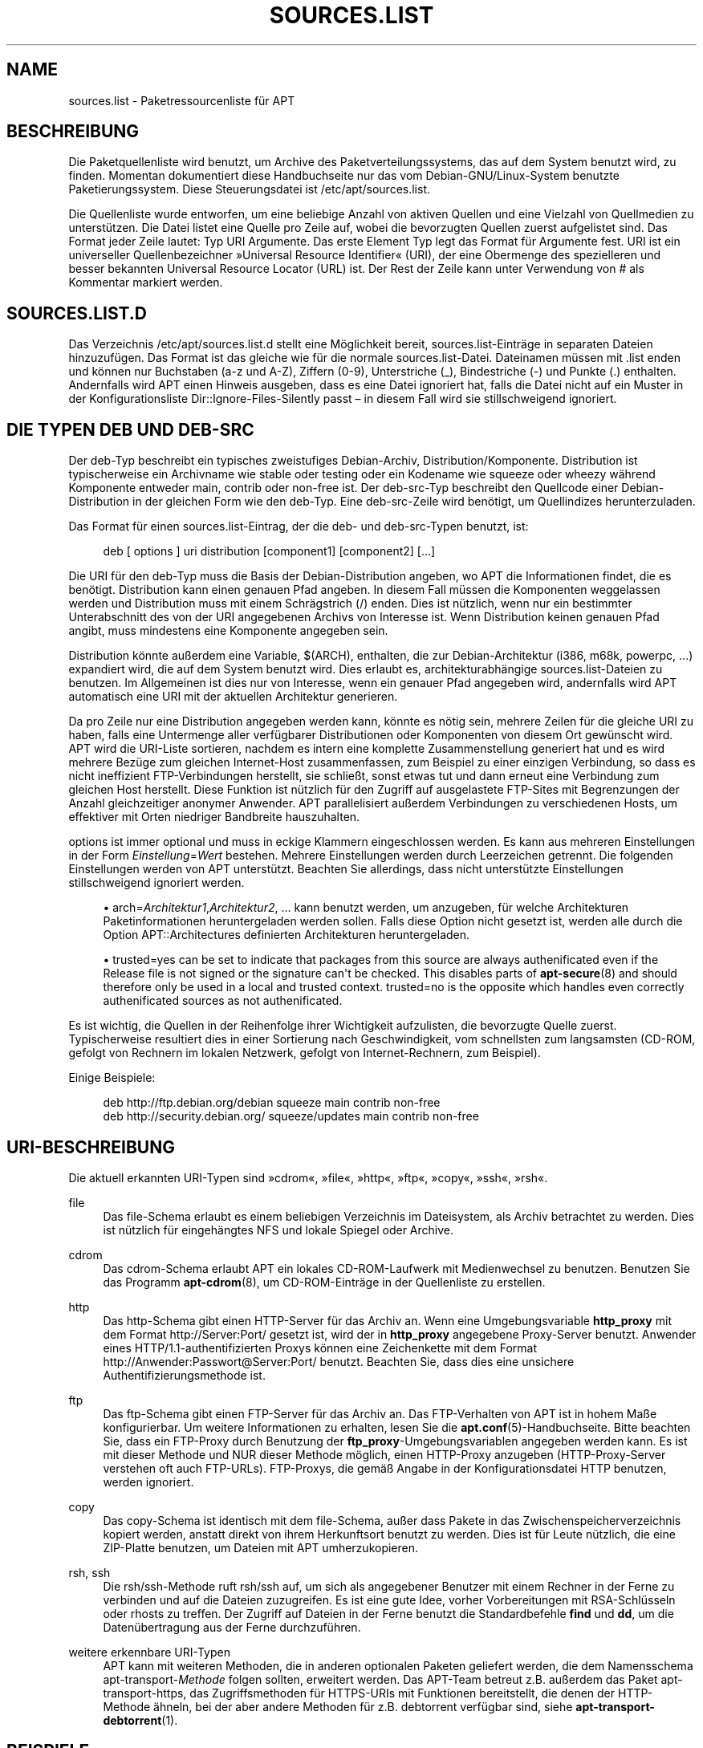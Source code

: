 '\" t
.\"     Title: sources.list
.\"    Author: Jason Gunthorpe
.\" Generator: DocBook XSL Stylesheets v1.76.1 <http://docbook.sf.net/>
.\"      Date: 29. Februar 2004
.\"    Manual: APT
.\"    Source: Linux
.\"  Language: English
.\"
.TH "SOURCES\&.LIST" "5" "29\&. Februar 2004" "Linux" "APT"
.\" -----------------------------------------------------------------
.\" * Define some portability stuff
.\" -----------------------------------------------------------------
.\" ~~~~~~~~~~~~~~~~~~~~~~~~~~~~~~~~~~~~~~~~~~~~~~~~~~~~~~~~~~~~~~~~~
.\" http://bugs.debian.org/507673
.\" http://lists.gnu.org/archive/html/groff/2009-02/msg00013.html
.\" ~~~~~~~~~~~~~~~~~~~~~~~~~~~~~~~~~~~~~~~~~~~~~~~~~~~~~~~~~~~~~~~~~
.ie \n(.g .ds Aq \(aq
.el       .ds Aq '
.\" -----------------------------------------------------------------
.\" * set default formatting
.\" -----------------------------------------------------------------
.\" disable hyphenation
.nh
.\" disable justification (adjust text to left margin only)
.ad l
.\" -----------------------------------------------------------------
.\" * MAIN CONTENT STARTS HERE *
.\" -----------------------------------------------------------------
.SH "NAME"
sources.list \- Paketressourcenliste für APT
.SH "BESCHREIBUNG"
.PP
Die Paketquellenliste wird benutzt, um Archive des Paketverteilungssystems, das auf dem System benutzt wird, zu finden\&. Momentan dokumentiert diese Handbuchseite nur das vom Debian\-GNU/Linux\-System benutzte Paketierungssystem\&. Diese Steuerungsdatei ist
/etc/apt/sources\&.list\&.
.PP
Die Quellenliste wurde entworfen, um eine beliebige Anzahl von aktiven Quellen und eine Vielzahl von Quellmedien zu unterstützen\&. Die Datei listet eine Quelle pro Zeile auf, wobei die bevorzugten Quellen zuerst aufgelistet sind\&. Das Format jeder Zeile lautet:
Typ URI Argumente\&. Das erste Element
Typ
legt das Format für
Argumente
fest\&.
URI
ist ein universeller Quellenbezeichner \(FcUniversal Resource Identifier\(Fo (URI), der eine Obermenge des spezielleren und besser bekannten Universal Resource Locator (URL) ist\&. Der Rest der Zeile kann unter Verwendung von # als Kommentar markiert werden\&.
.SH "SOURCES.LIST.D"
.PP
Das Verzeichnis
/etc/apt/sources\&.list\&.d
stellt eine Möglichkeit bereit, sources\&.list\-Einträge in separaten Dateien hinzuzufügen\&. Das Format ist das gleiche wie für die normale
sources\&.list\-Datei\&. Dateinamen müssen mit
\&.list
enden und können nur Buchstaben (a\-z und A\-Z), Ziffern (0\-9), Unterstriche (_), Bindestriche (\-) und Punkte (\&.) enthalten\&. Andernfalls wird APT einen Hinweis ausgeben, dass es eine Datei ignoriert hat, falls die Datei nicht auf ein Muster in der Konfigurationsliste
Dir::Ignore\-Files\-Silently
passt \(en in diesem Fall wird sie stillschweigend ignoriert\&.
.SH "DIE TYPEN DEB UND DEB-SRC"
.PP
Der
deb\-Typ beschreibt ein typisches zweistufiges Debian\-Archiv,
Distribution/Komponente\&.
Distribution
ist typischerweise ein Archivname wie
stable
oder
testing
oder ein Kodename wie
squeeze
oder
wheezy
während Komponente entweder
main,
contrib
oder
non\-free
ist\&. Der
deb\-src\-Typ beschreibt den Quellcode einer Debian\-Distribution in der gleichen Form wie den
deb\-Typ\&. Eine
deb\-src\-Zeile wird benötigt, um Quellindizes herunterzuladen\&.
.PP
Das Format für einen
sources\&.list\-Eintrag, der die
deb\- und
deb\-src\-Typen benutzt, ist:
.sp
.if n \{\
.RS 4
.\}
.nf
deb [ options ] uri distribution [component1] [component2] [\&.\&.\&.]
.fi
.if n \{\
.RE
.\}
.PP
Die URI für den
deb\-Typ muss die Basis der Debian\-Distribution angeben, wo APT die Informationen findet, die es benötigt\&.
Distribution
kann einen genauen Pfad angeben\&. In diesem Fall müssen die Komponenten weggelassen werden und
Distribution
muss mit einem Schrägstrich (/) enden\&. Dies ist nützlich, wenn nur ein bestimmter Unterabschnitt des von der URI angegebenen Archivs von Interesse ist\&. Wenn
Distribution
keinen genauen Pfad angibt, muss mindestens eine
Komponente
angegeben sein\&.
.PP
Distribution
könnte außerdem eine Variable,
$(ARCH), enthalten, die zur Debian\-Architektur (i386, m68k, powerpc, \&...) expandiert wird, die auf dem System benutzt wird\&. Dies erlaubt es, architekturabhängige
sources\&.list\-Dateien zu benutzen\&. Im Allgemeinen ist dies nur von Interesse, wenn ein genauer Pfad angegeben wird, andernfalls wird
APT
automatisch eine URI mit der aktuellen Architektur generieren\&.
.PP
Da pro Zeile nur eine Distribution angegeben werden kann, könnte es nötig sein, mehrere Zeilen für die gleiche URI zu haben, falls eine Untermenge aller verfügbarer Distributionen oder Komponenten von diesem Ort gewünscht wird\&. APT wird die URI\-Liste sortieren, nachdem es intern eine komplette Zusammenstellung generiert hat und es wird mehrere Bezüge zum gleichen Internet\-Host zusammenfassen, zum Beispiel zu einer einzigen Verbindung, so dass es nicht ineffizient FTP\-Verbindungen herstellt, sie schließt, sonst etwas tut und dann erneut eine Verbindung zum gleichen Host herstellt\&. Diese Funktion ist nützlich für den Zugriff auf ausgelastete FTP\-Sites mit Begrenzungen der Anzahl gleichzeitiger anonymer Anwender\&. APT parallelisiert außerdem Verbindungen zu verschiedenen Hosts, um effektiver mit Orten niedriger Bandbreite hauszuhalten\&.
.PP
options
ist immer optional und muss in eckige Klammern eingeschlossen werden\&. Es kann aus mehreren Einstellungen in der Form
\fIEinstellung\fR=\fIWert\fR
bestehen\&. Mehrere Einstellungen werden durch Leerzeichen getrennt\&. Die folgenden Einstellungen werden von APT unterstützt\&. Beachten Sie allerdings, dass nicht unterstützte Einstellungen stillschweigend ignoriert werden\&.
.sp
.RS 4
.ie n \{\
\h'-04'\(bu\h'+03'\c
.\}
.el \{\
.sp -1
.IP \(bu 2.3
.\}
arch=\fIArchitektur1\fR,\fIArchitektur2\fR, \&...
kann benutzt werden, um anzugeben, für welche Architekturen Paketinformationen heruntergeladen werden sollen\&. Falls diese Option nicht gesetzt ist, werden alle durch die Option
APT::Architectures
definierten Architekturen heruntergeladen\&.
.RE
.sp
.RS 4
.ie n \{\
\h'-04'\(bu\h'+03'\c
.\}
.el \{\
.sp -1
.IP \(bu 2.3
.\}
trusted=yes
can be set to indicate that packages from this source are always authenificated even if the
Release
file is not signed or the signature can\*(Aqt be checked\&. This disables parts of
\fBapt-secure\fR(8)
and should therefore only be used in a local and trusted context\&.
trusted=no
is the opposite which handles even correctly authenificated sources as not authenificated\&.
.RE
.PP
Es ist wichtig, die Quellen in der Reihenfolge ihrer Wichtigkeit aufzulisten, die bevorzugte Quelle zuerst\&. Typischerweise resultiert dies in einer Sortierung nach Geschwindigkeit, vom schnellsten zum langsamsten (CD\-ROM, gefolgt von Rechnern im lokalen Netzwerk, gefolgt von Internet\-Rechnern, zum Beispiel)\&.
.PP
Einige Beispiele:
.sp
.if n \{\
.RS 4
.\}
.nf
deb http://ftp\&.debian\&.org/debian squeeze main contrib non\-free
deb http://security\&.debian\&.org/ squeeze/updates main contrib non\-free
   
.fi
.if n \{\
.RE
.\}
.SH "URI-BESCHREIBUNG"
.PP
Die aktuell erkannten URI\-Typen sind \(Fccdrom\(Fo, \(Fcfile\(Fo, \(Fchttp\(Fo, \(Fcftp\(Fo, \(Fccopy\(Fo, \(Fcssh\(Fo, \(Fcrsh\(Fo\&.
.PP
file
.RS 4
Das file\-Schema erlaubt es einem beliebigen Verzeichnis im Dateisystem, als Archiv betrachtet zu werden\&. Dies ist nützlich für eingehängtes NFS und lokale Spiegel oder Archive\&.
.RE
.PP
cdrom
.RS 4
Das cdrom\-Schema erlaubt APT ein lokales CD\-ROM\-Laufwerk mit Medienwechsel zu benutzen\&. Benutzen Sie das Programm
\fBapt-cdrom\fR(8), um CD\-ROM\-Einträge in der Quellenliste zu erstellen\&.
.RE
.PP
http
.RS 4
Das http\-Schema gibt einen HTTP\-Server für das Archiv an\&. Wenn eine Umgebungsvariable
\fBhttp_proxy\fR
mit dem Format http://Server:Port/ gesetzt ist, wird der in
\fBhttp_proxy\fR
angegebene Proxy\-Server benutzt\&. Anwender eines HTTP/1\&.1\-authentifizierten Proxys können eine Zeichenkette mit dem Format http://Anwender:Passwort@Server:Port/ benutzt\&. Beachten Sie, dass dies eine unsichere Authentifizierungsmethode ist\&.
.RE
.PP
ftp
.RS 4
Das ftp\-Schema gibt einen FTP\-Server für das Archiv an\&. Das FTP\-Verhalten von APT ist in hohem Maße konfigurierbar\&. Um weitere Informationen zu erhalten, lesen Sie die
\fBapt.conf\fR(5)\-Handbuchseite\&. Bitte beachten Sie, dass ein FTP\-Proxy durch Benutzung der
\fBftp_proxy\fR\-Umgebungsvariablen angegeben werden kann\&. Es ist mit dieser Methode und NUR dieser Methode möglich, einen HTTP\-Proxy anzugeben (HTTP\-Proxy\-Server verstehen oft auch FTP\-URLs)\&. FTP\-Proxys, die gemäß Angabe in der Konfigurationsdatei HTTP benutzen, werden ignoriert\&.
.RE
.PP
copy
.RS 4
Das copy\-Schema ist identisch mit dem file\-Schema, außer dass Pakete in das Zwischenspeicherverzeichnis kopiert werden, anstatt direkt von ihrem Herkunftsort benutzt zu werden\&. Dies ist für Leute nützlich, die eine ZIP\-Platte benutzen, um Dateien mit APT umherzukopieren\&.
.RE
.PP
rsh, ssh
.RS 4
Die rsh/ssh\-Methode ruft rsh/ssh auf, um sich als angegebener Benutzer mit einem Rechner in der Ferne zu verbinden und auf die Dateien zuzugreifen\&. Es ist eine gute Idee, vorher Vorbereitungen mit RSA\-Schlüsseln oder rhosts zu treffen\&. Der Zugriff auf Dateien in der Ferne benutzt die Standardbefehle
\fBfind\fR
und
\fBdd\fR, um die Datenübertragung aus der Ferne durchzuführen\&.
.RE
.PP
weitere erkennbare URI\-Typen
.RS 4
APT kann mit weiteren Methoden, die in anderen optionalen Paketen geliefert werden, die dem Namensschema
apt\-transport\-\fIMethode\fR
folgen sollten, erweitert werden\&. Das APT\-Team betreut z\&.B\&. außerdem das Paket
apt\-transport\-https, das Zugriffsmethoden für HTTPS\-URIs mit Funktionen bereitstellt, die denen der HTTP\-Methode ähneln, bei der aber andere Methoden für z\&.B\&. debtorrent verfügbar sind, siehe
\fBapt-transport-debtorrent\fR(1)\&.
.RE
.SH "BEISPIELE"
.PP
Benutzt die lokal gespeicherten (oder per NFS eingehängten) Archive in /home/jason/debian für stable/main, stable/contrib und stable/non\-free\&.
.sp
.if n \{\
.RS 4
.\}
.nf
deb file:/home/jason/debian stable main contrib non\-free
.fi
.if n \{\
.RE
.\}
.PP
Wie oben, außer das dies die \(Fcunstable\(Fo\- (Entwicklungs\-) Distribution benutzt\&.
.sp
.if n \{\
.RS 4
.\}
.nf
deb file:/home/jason/debian unstable main contrib non\-free
.fi
.if n \{\
.RE
.\}
.PP
Quellzeile für obiges
.sp
.if n \{\
.RS 4
.\}
.nf
deb\-src file:/home/jason/debian unstable main contrib non\-free
.fi
.if n \{\
.RE
.\}
.PP
Die erste Zeile bekommt Paketinformationen für die Architekturen in
APT::Architectures, während die zweite immer
amd64
und
armel
holt\&.
.sp
.if n \{\
.RS 4
.\}
.nf
deb http://ftp\&.debian\&.org/debian squeeze main
deb [ arch=amd64,armel ] http://ftp\&.debian\&.org/debian squeeze main
.fi
.if n \{\
.RE
.\}
.PP
Benutzt HTTP, um auf das Archiv auf archive\&.debian\&.org zuzugreifen und nur den hamm/main\-Bereich zu benutzen\&.
.sp
.if n \{\
.RS 4
.\}
.nf
deb http://archive\&.debian\&.org/debian\-archive hamm main
.fi
.if n \{\
.RE
.\}
.PP
Benutzt FTP, um auf das Archiv auf archive\&.debian\&.org unter dem debian\-Verzeichnis zuzugreifen und nur den squeeze/contrib\-Bereich zu benutzen\&.
.sp
.if n \{\
.RS 4
.\}
.nf
deb ftp://ftp\&.debian\&.org/debian squeeze contrib
.fi
.if n \{\
.RE
.\}
.PP
Benutzt FTP, um auf das Archiv auf ftp\&.debian\&.org unter dem debian\-Verzeichnis zuzugreifen und nur den unstable/contrib\-Bereich zu benutzen\&. Falls diese Zeile zusammen mit der aus dem vorherigen Beispiel in der Datei
sources\&.list
auftaucht, wird eine einzelne FTP\-Sitzung für beide Quellzeilen benutzt\&.
.sp
.if n \{\
.RS 4
.\}
.nf
deb ftp://ftp\&.debian\&.org/debian unstable contrib
.fi
.if n \{\
.RE
.\}
.PP
Benutzt HTTP, um auf das Archiv auf ftp\&.tlh\&.debian\&.org unter dem universe\-Verzeichnis zuzugreifen und benutzt nur Dateien, die unter
unstable/binary\-i386
auf i386\-Maschinen,
unstable/binary\-amd64
auf amd64 und so weiter für andere unterstützte Architekturen, gefunden werden\&. [Beachten Sie, dass dieses Beispiel nur anschaulich macht, wie die Platzhaltervariable benutzt wird\&. Offizielle Debian\-Archive sind nicht so strukturiert\&.]
.sp
.if n \{\
.RS 4
.\}
.nf
deb http://ftp\&.tlh\&.debian\&.org/universe unstable/binary\-$(ARCH)/
.fi
.if n \{\
.RE
.\}
.sp
.SH "SIEHE AUCH"
.PP
\fBapt-cache\fR(8)
\fBapt.conf\fR(5)
.SH "FEHLER"
.PP
\m[blue]\fBAPT\-Fehlerseite\fR\m[]\&\s-2\u[1]\d\s+2\&. Wenn Sie einen Fehler in APT berichten möchten, lesen Sie bitte
/usr/share/doc/debian/bug\-reporting\&.txt
oder den
\fBreportbug\fR(1)\-Befehl\&. Verfassen Sie Fehlerberichte bitte auf Englisch\&.
.SH "ÜBERSETZUNG"
.PP
Die deutsche Übersetzung wurde 2009 von Chris Leick
<c\&.leick@vollbio\&.de>
in Zusammenarbeit mit dem deutschen l10n\-Team von Debian
<debian\-l10n\-german@lists\&.debian\&.org>
angefertigt\&.
.PP
Beachten Sie, dass diese Übersetzung Teile enthalten kann, die nicht übersetzt wurden\&. Dies ist so, damit kein Inhalt verloren geht, wenn die Übersetzung hinter dem Originalinhalt hinterherhängt\&.
.SH "AUTHORS"
.PP
\fBJason Gunthorpe\fR
.RS 4
.RE
.PP
\fBAPT\-Team\fR
.RS 4
.RE
.SH "NOTES"
.IP " 1." 4
APT-Fehlerseite
.RS 4
\%http://bugs.debian.org/src:apt
.RE
